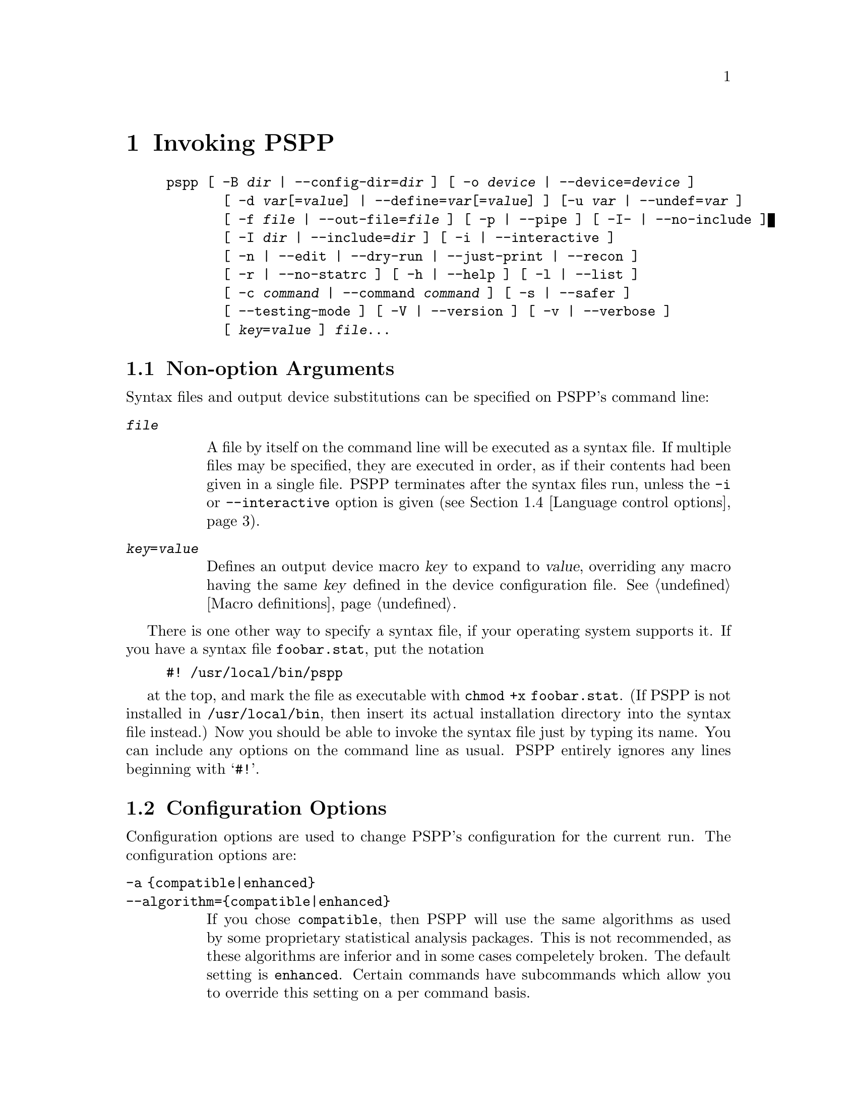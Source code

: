 @node Invocation, Language, License, Top
@chapter Invoking PSPP
@cindex invocation
@cindex PSPP, invoking

@cindex command line, options
@cindex options, command-line
@example
pspp [ -B @var{dir} | --config-dir=@var{dir} ] [ -o @var{device} | --device=@var{device} ]
       [ -d @var{var}[=@var{value}] | --define=@var{var}[=@var{value}] ] [-u @var{var} | --undef=@var{var} ]
       [ -f @var{file} | --out-file=@var{file} ] [ -p | --pipe ] [ -I- | --no-include ]
       [ -I @var{dir} | --include=@var{dir} ] [ -i | --interactive ] 
       [ -n | --edit | --dry-run | --just-print | --recon ] 
       [ -r | --no-statrc ] [ -h | --help ] [ -l | --list ] 
       [ -c @var{command} | --command @var{command} ] [ -s | --safer ]
       [ --testing-mode ] [ -V | --version ] [ -v | --verbose ] 
       [ @var{key}=@var{value} ] @var{file}@enddots{}
@end example

@menu
* Non-option Arguments::        Specifying syntax files and output devices.
* Configuration Options::       Change the configuration for the current run.
* Input and output options::    Controlling input and output files.
* Language control options::    Language variants.
* Informational options::       Helpful information about PSPP.
@end menu

@node Non-option Arguments, Configuration Options, Invocation, Invocation
@section Non-option Arguments

Syntax files and output device substitutions can be specified on
PSPP's command line:

@table @code
@item @var{file}

A file by itself on the command line will be executed as a syntax file.
If multiple files may be specified, they are executed in order, as if
their contents had been given in a single file.
PSPP terminates after the syntax files run, unless the @code{-i} or
@code{--interactive} option is given (@pxref{Language control options}).

@item @var{key}=@var{value}

Defines an output device macro @var{key} to expand to @var{value},
overriding any macro having the same @var{key} defined in the device
configuration file.  @xref{Macro definitions}.

@end table

There is one other way to specify a syntax file, if your operating
system supports it.  If you have a syntax file @file{foobar.stat}, put
the notation

@example
#! /usr/local/bin/pspp
@end example

at the top, and mark the file as executable with @code{chmod +x
foobar.stat}.  (If PSPP is not installed in @file{/usr/local/bin},
then insert its actual installation directory into the syntax file
instead.)  Now you should be able to invoke the syntax file just by
typing its name.  You can include any options on the command line as
usual.  PSPP entirely ignores any lines beginning with @samp{#!}.

@node Configuration Options, Input and output options, Non-option Arguments, Invocation
@section Configuration Options

Configuration options are used to change PSPP's configuration for the
current run.  The configuration options are:

@table @code
@item -a @{compatible|enhanced@}
@itemx --algorithm=@{compatible|enhanced@}

If you chose @code{compatible}, then PSPP will use the same  algorithms 
as used by some proprietary statistical analysis packages.
This is not recommended, as  these algorithms are inferior and in some cases 
compeletely broken.
The default setting is @code{enhanced}.
Certain commands have subcommands which allow you to override this setting on 
a per command basis.

@item -B @var{dir}
@itemx --config-dir=@var{dir}

Sets the configuration directory to @var{dir}.  @xref{File locations}.

@item -o @var{device}
@itemx --device=@var{device}

Selects the output device with name @var{device}.  If this option is
given more than once, then all devices mentioned are selected.  This
option disables all devices besides those mentioned on the command line.

@item -d @var{var}[=@var{value}]
@itemx --define=@var{var}[=@var{value}]

Defines an `environment variable' named @var{var} having the optional
value @var{value} specified.  @xref{Variable values}.

@item -u @var{var}
@itemx --undef=@var{var}

Undefines the `environment variable' named @var{var}.  @xref{Variable
values}.
@end table

@node Input and output options, Language control options, Configuration Options, Invocation
@section Input and output options

Input and output options affect how PSPP reads input and writes
output.  These are the input and output options:

@table @code
@item -f @var{file}
@itemx --out-file=@var{file}

This overrides the output file name for devices designated as listing
devices.  If a file named @var{file} already exists, it is overwritten.

@item -p
@itemx --pipe

Allows PSPP to be used as a filter by causing the syntax file to be
read from stdin and output to be written to stdout.  Conflicts with the
@code{-f @var{file}} and @code{--file=@var{file}} options.

@item -I-
@itemx --no-include

Clears all directories from the include path.  This includes all
directories put in the include path by default.  @xref{Miscellaneous
configuring}.

@item -I @var{dir}
@itemx --include=@var{dir}

Appends directory @var{dir} to the path that is searched for include
files in PSPP syntax files.

@item -c @var{command}
@itemx --command=@var{command}

Execute literal command @var{command}.  The command is executed before
startup syntax files, if any.

@item --testing-mode

Invoke heuristics to assist with testing PSPP.  For use by @code{make
check} and similar scripts.
@end table

@node Language control options, Informational options, Input and output options, Invocation
@section Language control options

Language control options control how PSPP syntax files are parsed and
interpreted.  The available language control options are:

@table @code
@item -i
@itemx --interactive

When a syntax file is specified on the command line, PSPP normally
terminates after processing it.  Giving this option will cause PSPP to
bring up a command prompt after processing the syntax file.

In addition, this forces syntax files to be interpreted in interactive
mode, rather than the default batch mode.  @xref{Tokenizing lines}, for
information on the differences between batch mode and interactive mode
command interpretation.

@item -n
@itemx --edit
@itemx --dry-run
@itemx --just-print
@itemx --recon

Only the syntax of any syntax file specified or of commands entered at
the command line is checked.  Transformations are not performed and
procedures are not executed.  Not yet implemented.

@item -r
@itemx --no-statrc

Prevents the execution of the PSPP startup syntax file.  Not yet
implemented, as startup syntax files aren't, either.

@item -s
@itemx --safer

Disables certain unsafe operations.  This includes the ERASE and
HOST commands, as well as use of pipes as input and output files.
@end table

@node Informational options,  , Language control options, Invocation
@section Informational options

Informational options cause information about PSPP to be written to
the terminal.  Here are the available options:

@table @code
@item -h
@item --help

Prints a message describing PSPP command-line syntax and the available
device driver classes, then terminates.

@item -l
@item --list

Lists the available device driver classes, then terminates.

@item -x @{compatible|enhanced@}
@itemx --syntax=@{compatible|enhanced@}

If you chose @code{compatible}, then PSPP will only accept command syntax that 
is compatible with the proprietary program SPSS.
If you choose @code{enhanced} then additional syntax will be available.
The default is @code{enhanced}.


@item -V
@item --version

Prints a brief message listing PSPP's version, warranties you don't
have, copying conditions and copyright, and e-mail address for bug
reports, then terminates.

@item -v
@item --verbose

Increments PSPP's verbosity level.  Higher verbosity levels cause
PSPP to display greater amounts of information about what it is
doing.  Often useful for debugging PSPP's configuration.  

This option can be given multiple times to set the verbosity level to
that value.  The default verbosity level is 0, in which no informational
messages will be displayed.

Higher verbosity levels cause messages to be displayed when the
corresponding events take place.

@table @asis
@item 1

Driver and subsystem initializations.

@item 2

Completion of driver initializations.  Beginning of driver closings.

@item 3

Completion of driver closings.

@item 4

Files searched for; success of searches.

@item 5

Individual directories included in file searches.
@end table

Each verbosity level also includes messages from lower verbosity levels.

@end table
@setfilename ignored
